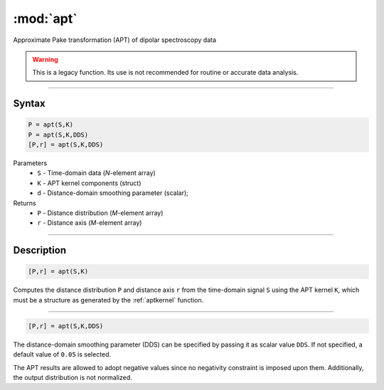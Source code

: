 .. highlight:: matlab
.. _apt:

*********************
:mod:`apt`
*********************

Approximate Pake transformation (APT) of dipolar spectroscopy data


.. warning:: This is a legacy function. Its use is not recommended for routine or accurate data analysis.


-----------------------------


Syntax
=========================================

.. code-block:: matlab

    P = apt(S,K)
    P = apt(S,K,DDS)
    [P,r] = apt(S,K,DDS)


Parameters
    *   ``S`` - Time-domain data (*N*-element array)
    *   ``K`` - APT kernel components (struct)
    *   ``d`` - Distance-domain smoothing parameter (scalar);
Returns
    *   ``P`` - Distance distribution (*M*-element array)
    *   ``r`` - Distance axis (*M*-element array)

-----------------------------


Description
=========================================

.. code-block:: matlab

    [P,r] = apt(S,K)

Computes the distance distribution ``P`` and distance axis ``r`` from the time-domain signal ``S`` using the APT kernel ``K``, which must be a structure as generated by the :ref:`aptkernel` function.

-----------------------------


.. code-block:: matlab

    [P,r] = apt(S,K,DDS)

The distance-domain smoothing parameter (DDS) can be specified by passing it as scalar value ``DDS``. If not specified, a default value of ``0.05`` is selected.

The APT results are allowed to adopt negative values since no negativity constraint is imposed upon them. Additionally, the output distribution is not normalized. 
